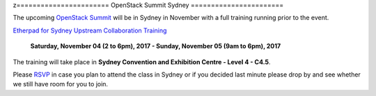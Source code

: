 z=======================
OpenStack Summit Sydney
=======================

The upcoming `OpenStack Summit
<https://www.openstack.org/summit/sydney-2017/>`_ will be in Sydney in
November with a full training running prior to the event.

`Etherpad for Sydney Upstream Collaboration Training
<https://etherpad.openstack.org/p/upstream-institute-sydney-2017>`_

 **Saturday, November 04 (2 to 6pm), 2017 - Sunday, November 05 (9am to 6pm),
 2017**

The training will take place in **Sydney Convention and Exhibition Centre -
Level 4 - C4.5**.

Please `RSVP
<https://www.openstack.org/summit/sydney-2017/summit-schedule/events/20363/upstream-institute-sponsored-by-lenovo-day-1-rsvp-required>`_
in case you plan to attend the class in Sydney or if you decided last minute
please drop by and see whether we still have room for you to join.
